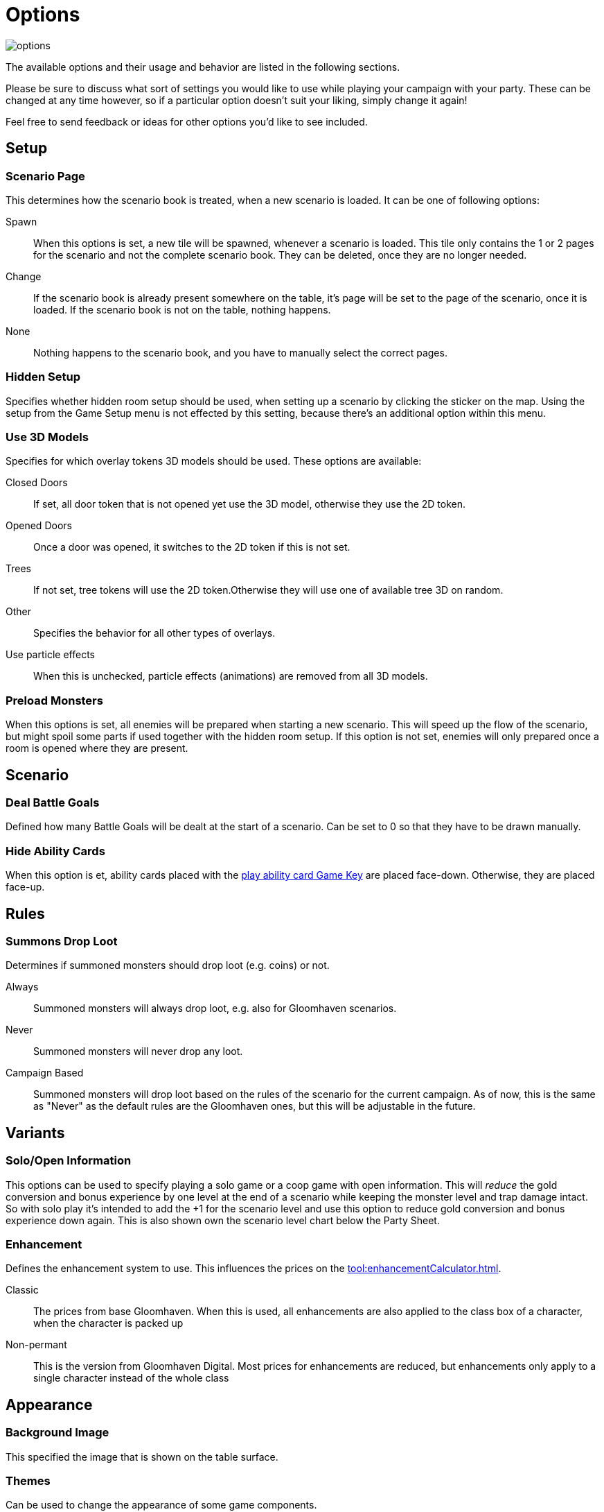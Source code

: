 = Options

image::options.png[]

The available options and their usage and behavior are listed in the following sections.

Please be sure to discuss what sort of settings you would like to use while playing your campaign with your party.
These can be changed at any time however, so if a particular option doesn't suit your liking, simply change it again!

Feel free to send feedback or ideas for other options you'd like to see included.

== Setup

=== Scenario Page
This determines how the scenario book is treated, when a new scenario is loaded.
It can be one of following options:

Spawn:: When this options is set, a new tile will be spawned, whenever a scenario is loaded.
This tile only contains the 1 or 2 pages for the scenario and not the complete scenario book.
They can be deleted, once they are no longer needed.
Change:: If the scenario book is already present somewhere on the table, it's page will be set to the page of the scenario, once it is loaded.
If the scenario book is not on the table, nothing happens.
None:: Nothing happens to the scenario book, and you have to manually select the correct pages.

=== Hidden Setup
Specifies whether hidden room setup should be used, when setting up a scenario by clicking the sticker on the map.
Using the setup from the Game Setup menu is not effected by this setting, because there's an additional option within this menu.

[#_use_3d_models]
=== Use 3D Models
Specifies for which overlay tokens 3D models should be used.
These options are available:

Closed Doors:: If set, all door token that is not opened yet use the 3D model, otherwise they use the 2D token.
Opened Doors:: Once a door was opened, it switches to the 2D token if this is not set.
Trees:: If not set, tree tokens will use the 2D token.Otherwise they will use one of available tree 3D on random.
Other:: Specifies the behavior for all other types of overlays.
Use particle effects:: When this is unchecked, particle effects (animations) are removed from all 3D models.

[#_preload_enemies]
=== Preload Monsters
When this options is set, all enemies will be prepared when starting a new scenario.
This will speed up the flow of the scenario, but might spoil some parts if used together with the hidden room setup.
If this option is not set, enemies will only prepared once a room is opened where they are present.

== Scenario

=== Deal Battle Goals
Defined how many Battle Goals will be dealt at the start of a scenario.
Can be set to 0 so that they have to be drawn manually.

=== Hide Ability Cards
When this option is et, ability cards placed with the xref:ROOT:hotkeys.adoc#_play_1st2nd_card[play ability card Game Key] are placed face-down.
Otherwise, they are placed face-up.

== Rules

[#summons_drop_loot]
=== Summons Drop Loot

Determines if summoned monsters should drop loot (e.g. coins) or not.

Always:: Summoned monsters will always drop loot, e.g. also for Gloomhaven scenarios.
Never:: Summoned monsters will never drop any loot.
Campaign Based:: Summoned monsters will drop loot based on the rules of the scenario for the current campaign.
As of now, this is the same as "Never" as the default rules are the Gloomhaven ones, but this will be adjustable in the future.

== Variants

=== Solo/Open Information
This options can be used to specify playing a solo game or a coop game with open information.
This will _reduce_ the gold conversion and bonus experience by one level at the end of a scenario while keeping the monster level and trap damage intact.
So with solo play it's intended to add the +1 for the scenario level and use this option to reduce gold conversion and bonus experience down again.
This is also shown own the scenario level chart below the Party Sheet.

[#enhancement_system]
=== Enhancement
Defines the enhancement system to use.
This influences the prices on the xref:tool:enhancementCalculator.adoc[].

Classic:: The prices from base Gloomhaven.
When this is used, all enhancements are also applied to the class box of a character, when the character is packed up
Non-permant:: This is the version from Gloomhaven Digital.
Most prices for enhancements are reduced, but enhancements only apply to a single character instead of the whole class


== Appearance

=== Background Image
This specified the image that is shown on the table surface.

=== Themes
Can be used to change the appearance of some game components.

Frosthaven::
Changes the condition image for Wound to the new FH style.
Also, some icons in the ability card preview for monsters are changed to the FH style.
